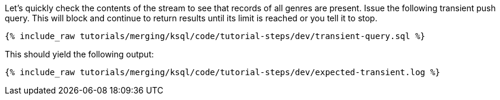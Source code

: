 Let's quickly check the contents of the stream to see that records of all genres are present. Issue the following transient push query. This will block and continue to return results until its limit is reached or you tell it to stop.

+++++
<pre class="snippet"><code class="sql">{% include_raw tutorials/merging/ksql/code/tutorial-steps/dev/transient-query.sql %}</code></pre>
+++++

This should yield the following output:

+++++
<pre class="snippet"><code class="sql">{% include_raw tutorials/merging/ksql/code/tutorial-steps/dev/expected-transient.log %}</code></pre>
+++++
